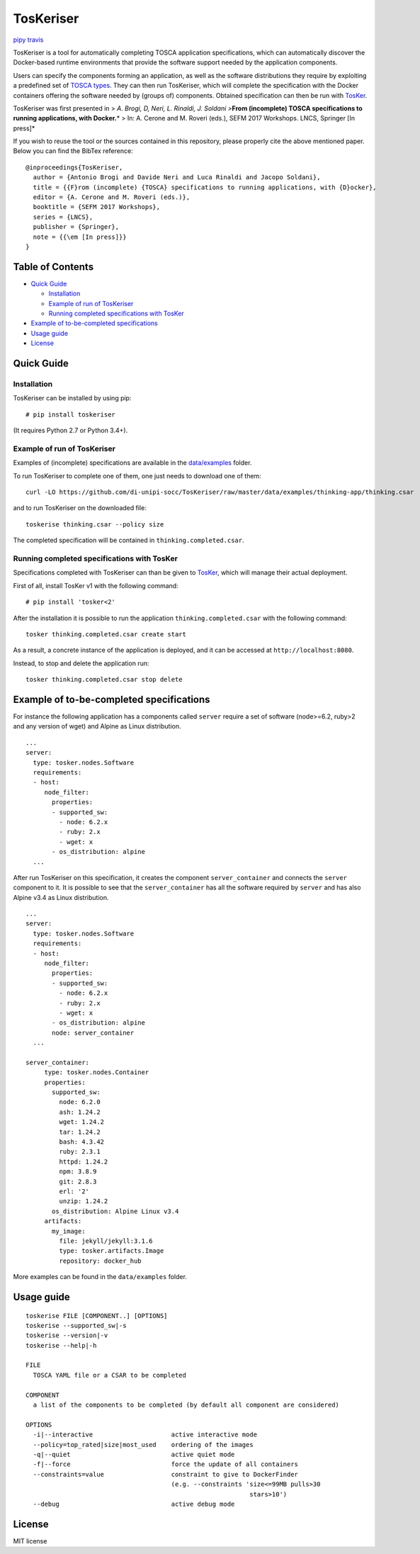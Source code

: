 TosKeriser
==========

`pipy <https://pypi.python.org/pypi/toskeriser>`__
`travis <https://travis-ci.org/di-unipi-socc/TosKeriser>`__

TosKeriser is a tool for automatically completing TOSCA application
specifications, which can automatically discover the Docker-based
runtime environments that provide the software support needed by the
application components.

Users can specify the components forming an application, as well as the
software distributions they require by exploiting a predefined set of
`TOSCA types <https://di-unipi-socc.github.io/tosker-types/>`__. They
can then run TosKeriser, which will complete the specification with the
Docker containers offering the software needed by (groups of)
components. Obtained specification can then be run with
`TosKer <https://github.com/di-unipi-socc/TosKer>`__.

TosKeriser was first presented in > *A. Brogi, D, Neri, L. Rinaldi, J.
Soldani >*\ **From (incomplete) TOSCA specifications to running
applications, with Docker.**\ * > In: A. Cerone and M. Roveri (eds.),
SEFM 2017 Workshops. LNCS, Springer [In press]*

If you wish to reuse the tool or the sources contained in this
repository, please properly cite the above mentioned paper. Below you
can find the BibTex reference:

::

   @inproceedings{TosKeriser,
     author = {Antonio Brogi and Davide Neri and Luca Rinaldi and Jacopo Soldani},
     title = {{F}rom (incomplete) {TOSCA} specifications to running applications, with {D}ocker},
     editor = {A. Cerone and M. Roveri (eds.)}, 
     booktitle = {SEFM 2017 Workshops},
     series = {LNCS}, 
     publisher = {Springer},
     note = {{\em [In press]}}
   }

Table of Contents
-----------------

-  `Quick Guide <#quick-guide>`__

   -  `Installation <#installation>`__
   -  `Example of run of TosKeriser <#example-of-run-of-toskeriser>`__
   -  `Running completed specifications with
      TosKer <#running-completed-specifications-with-tosker>`__

-  `Example of to-be-completed
   specifications <#example-of-to-be-completed-specifications>`__
-  `Usage guide <#usage-guide>`__
-  `License <#license>`__

Quick Guide
-----------

Installation
~~~~~~~~~~~~

TosKeriser can be installed by using pip:

::

   # pip install toskeriser

(It requires Python 2.7 or Python 3.4+).

Example of run of TosKeriser
~~~~~~~~~~~~~~~~~~~~~~~~~~~~

Examples of (incomplete) specifications are available in the
`data/examples <https://github.com/di-unipi-socc/TosKeriser/tree/master/data/examples>`__
folder.

To run TosKeriser to complete one of them, one just needs to download
one of them:

::

   curl -LO https://github.com/di-unipi-socc/TosKeriser/raw/master/data/examples/thinking-app/thinking.csar

and to run TosKeriser on the downloaded file:

::

   toskerise thinking.csar --policy size

The completed specification will be contained in
``thinking.completed.csar``.

Running completed specifications with TosKer
~~~~~~~~~~~~~~~~~~~~~~~~~~~~~~~~~~~~~~~~~~~~

Specifications completed with TosKeriser can than be given to
`TosKer <https://github.com/di-unipi-socc/TosKer>`__, which will manage
their actual deployment.

First of all, install TosKer v1 with the following command:

::

   # pip install 'tosker<2'

After the installation it is possible to run the application
``thinking.completed.csar`` with the following command:

::

   tosker thinking.completed.csar create start

As a result, a concrete instance of the application is deployed, and it
can be accessed at ``http://localhost:8080``.

Instead, to stop and delete the application run:

::

   tosker thinking.completed.csar stop delete

Example of to-be-completed specifications
-----------------------------------------

For instance the following application has a components called
``server`` require a set of software (node>=6.2, ruby>2 and any version
of wget) and Alpine as Linux distribution.

::

   ...
   server:
     type: tosker.nodes.Software
     requirements:
     - host:
        node_filter:
          properties:
          - supported_sw:
            - node: 6.2.x
            - ruby: 2.x
            - wget: x
          - os_distribution: alpine
     ...

After run TosKeriser on this specification, it creates the component
``server_container`` and connects the ``server`` component to it. It is
possible to see that the ``server_container`` has all the software
required by ``server`` and has also Alpine v3.4 as Linux distribution.

::

   ...
   server:
     type: tosker.nodes.Software
     requirements:
     - host:
        node_filter:
          properties:
          - supported_sw:
            - node: 6.2.x
            - ruby: 2.x
            - wget: x
          - os_distribution: alpine
          node: server_container
     ...

   server_container:
        type: tosker.nodes.Container
        properties:
          supported_sw:
            node: 6.2.0
            ash: 1.24.2
            wget: 1.24.2
            tar: 1.24.2
            bash: 4.3.42
            ruby: 2.3.1
            httpd: 1.24.2
            npm: 3.8.9
            git: 2.8.3
            erl: '2'
            unzip: 1.24.2
          os_distribution: Alpine Linux v3.4
        artifacts:
          my_image:
            file: jekyll/jekyll:3.1.6
            type: tosker.artifacts.Image
            repository: docker_hub

More examples can be found in the ``data/examples`` folder.

Usage guide
-----------

::

   toskerise FILE [COMPONENT..] [OPTIONS]
   toskerise --supported_sw|-s
   toskerise --version|-v
   toskerise --help|-h

   FILE
     TOSCA YAML file or a CSAR to be completed

   COMPONENT
     a list of the components to be completed (by default all component are considered)

   OPTIONS
     -i|--interactive                     active interactive mode
     --policy=top_rated|size|most_used    ordering of the images
     -q|--quiet                           active quiet mode
     -f|--force                           force the update of all containers
     --constraints=value                  constraint to give to DockerFinder
                                          (e.g. --constraints 'size<=99MB pulls>30
                                                               stars>10')
     --debug                              active debug mode

License
-------

MIT license
